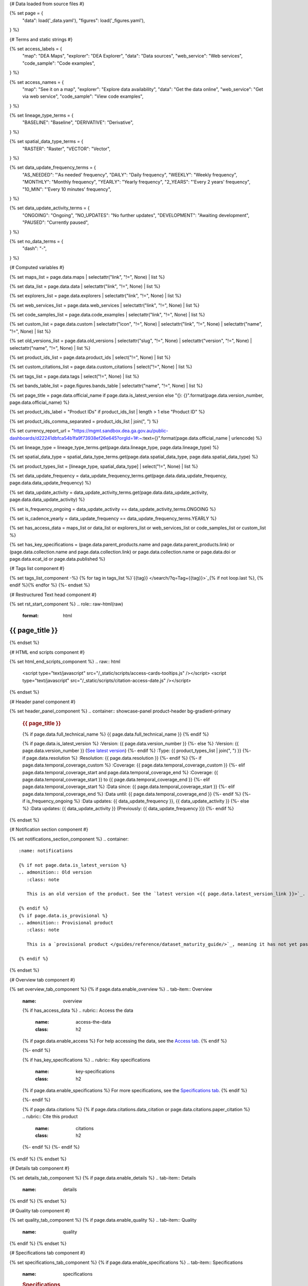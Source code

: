 {# Data loaded from source files #}

{% set page = {
   "data": load('_data.yaml'),
   "figures": load('_figures.yaml'),
} %}

{# Terms and static strings #}

{% set access_labels = {
   "map": "DEA Maps",
   "explorer": "DEA Explorer",
   "data": "Data sources",
   "web_service": "Web services",
   "code_sample": "Code examples",
} %}

{% set access_names = {
   "map": "See it on a map",
   "explorer": "Explore data availability",
   "data": "Get the data online",
   "web_service": "Get via web service",
   "code_sample": "View code examples",
} %}

{% set lineage_type_terms = {
   "BASELINE": "Baseline",
   "DERIVATIVE": "Derivative",
} %}

{% set spatial_data_type_terms = {
   "RASTER": "Raster",
   "VECTOR": "Vector",
} %}

{% set data_update_frequency_terms = {
   "AS_NEEDED": "'As needed' frequency",
   "DAILY": "Daily frequency",
   "WEEKLY": "Weekly frequency",
   "MONTHLY": "Monthly frequency",
   "YEARLY": "Yearly frequency",
   "2_YEARS": "'Every 2 years' frequency",
   "10_MIN": "'Every 10 minutes' frequency",
} %}

{% set data_update_activity_terms = {
   "ONGOING": "Ongoing",
   "NO_UPDATES": "No further updates",
   "DEVELOPMENT": "Awaiting development",
   "PAUSED": "Currently paused",
} %}

{% set no_data_terms = {
   "dash": "\-",
} %}

{# Computed variables #}

{% set maps_list = page.data.maps | selectattr("link",  "!=", None) | list %}

{% set data_list = page.data.data | selectattr("link",  "!=", None) | list %}

{% set explorers_list = page.data.explorers | selectattr("link",  "!=", None) | list %}

{% set web_services_list = page.data.web_services | selectattr("link",  "!=", None) | list %}

{% set code_samples_list = page.data.code_examples | selectattr("link",  "!=", None) | list %}

{% set custom_list = page.data.custom | selectattr("icon",  "!=", None) | selectattr("link",  "!=", None) | selectattr("name",  "!=", None) | list %}

{% set old_versions_list = page.data.old_versions | selectattr("slug",  "!=", None) | selectattr("version",  "!=", None) | selectattr("name",  "!=", None) | list %}

{% set product_ids_list = page.data.product_ids | select("!=", None) | list %}

{% set custom_citations_list = page.data.custom_citations | select("!=", None) | list %}

{% set tags_list = page.data.tags | select("!=", None) | list %}

{% set bands_table_list = page.figures.bands_table | selectattr("name",  "!=", None) | list %}

{% set page_title = page.data.official_name if page.data.is_latest_version else "{}: {}".format(page.data.version_number, page.data.official_name) %}

{% set product_ids_label = "Product IDs" if product_ids_list | length > 1 else "Product ID" %}

{% set product_ids_comma_separated = product_ids_list | join(", ") %}

{% set currency_report_url = "https://mgmt.sandbox.dea.ga.gov.au/public-dashboards/d22241dbfca54b1fa9f73938ef26e645?orgId=1#:~:text={}".format(page.data.official_name | urlencode) %}

{% set lineage_type = lineage_type_terms.get(page.data.lineage_type, page.data.lineage_type) %}

{% set spatial_data_type = spatial_data_type_terms.get(page.data.spatial_data_type, page.data.spatial_data_type) %}

{% set product_types_list = [lineage_type, spatial_data_type] | select("!=", None) | list %}

{% set data_update_frequency = data_update_frequency_terms.get(page.data.data_update_frequency, page.data.data_update_frequency) %}

{% set data_update_activity = data_update_activity_terms.get(page.data.data_update_activity, page.data.data_update_activity) %}

{% set is_frequency_ongoing = data_update_activity == data_update_activity_terms.ONGOING %}

{% set is_cadence_yearly = data_update_frequency == data_update_frequency_terms.YEARLY %}

{% set has_access_data = maps_list or data_list or explorers_list or web_services_list or code_samples_list or custom_list %}

{% set has_key_specifications = (page.data.parent_products.name and page.data.parent_products.link) or (page.data.collection.name and page.data.collection.link) or page.data.collection.name or page.data.doi or page.data.ecat_id or page.data.published %}

{# Tags list component #}

{% set tags_list_component -%}
{% for tag in tags_list %}`{{tag}} </search/?q=Tag+{{tag}}>`_{% if not loop.last %}, {% endif %}{% endfor %}
{%- endset %}

{# Restructured Text head component #}

{% set rst_start_component %}
.. role:: raw-html(raw)
   :format: html

.. rst-class:: product-page

======================================================================================================================================================
{{ page_title }}
======================================================================================================================================================
{% endset %}

{# HTML end scripts component #}

{% set html_end_scripts_component %}
.. raw:: html

   <script type="text/javascript" src="/_static/scripts/access-cards-tooltips.js" /></script>
   <script type="text/javascript" src="/_static/scripts/citation-access-date.js" /></script>
{% endset %}

{# Header panel component #}

{% set header_panel_component %}
.. container:: showcase-panel product-header bg-gradient-primary

   .. container::

      .. rubric:: {{ page_title }}

      {% if page.data.full_technical_name %}
      {{ page.data.full_technical_name }}
      {% endif %}

      {% if page.data.is_latest_version %}
      :Version: {{ page.data.version_number }}
      {%- else %}
      :Version: {{ page.data.version_number }} (`See latest version <{{ page.data.latest_version_link }}>`_)
      {%- endif %}
      :Type: {{ product_types_list | join(", ") }}
      {%- if page.data.resolution %}
      :Resolution: {{ page.data.resolution }}
      {%- endif %}
      {%- if page.data.temporal_coverage_custom %}
      :Coverage: {{ page.data.temporal_coverage_custom }}
      {%- elif page.data.temporal_coverage_start and page.data.temporal_coverage_end %}
      :Coverage: {{ page.data.temporal_coverage_start }} to {{ page.data.temporal_coverage_end }}
      {%- elif page.data.temporal_coverage_start  %}
      :Data since: {{ page.data.temporal_coverage_start }}
      {%- elif page.data.temporal_coverage_end  %}
      :Data until: {{ page.data.temporal_coverage_end }}
      {%- endif %}
      {%- if is_frequency_ongoing %}
      :Data updates: {{ data_update_frequency }}, {{ data_update_activity }}
      {%- else %}
      :Data updates: {{ data_update_activity }} (Previously: {{ data_update_frequency }})
      {%- endif %}

   .. container::

      .. image:: {{ page.data.header_image or "/_files/default/dea-earth-thumbnail.jpg" }}
         :class: no-gallery
{% endset %}

{# Notification section component #}

{% set notifications_section_component %}
.. container::
   :name: notifications

   {% if not page.data.is_latest_version %}
   .. admonition:: Old version
      :class: note
   
      This is an old version of the product. See the `latest version <{{ page.data.latest_version_link }}>`_.

   {% endif %}
   {% if page.data.is_provisional %}
   .. admonition:: Provisional product
      :class: note

      This is a `provisional product </guides/reference/dataset_maturity_guide/>`_, meaning it has not yet passed quality control and/or been finalised for release.

   {% endif %}
{% endset %}

{# Overview tab component #}

{% set overview_tab_component %}
{% if page.data.enable_overview %}
.. tab-item:: Overview
   :name: overview

   .. raw:: html

      <div class="product-tab-table-of-contents"></div>

   .. include:: _overview_1.md
      :parser: myst_parser.sphinx_

   {% if has_access_data %}
   .. rubric:: Access the data
      :name: access-the-data
      :class: h2

   {% if page.data.enable_access %}
   For help accessing the data, see the `Access tab <./?tab=access>`_.
   {% endif %}

   .. container:: card-list icons
      :name: access-the-data-cards

      .. grid:: 2 2 3 5
         :gutter: 3

         {% for item in maps_list %}
         .. grid-item-card:: :fas:`map-location-dot`
            :link: {{ item.link }}
            :link-alt: {{ access_labels.map }}

            {{ item.name or access_names.map }}
         {% endfor %}

         {% for item in explorers_list %}
         .. grid-item-card:: :fas:`magnifying-glass`
            :link: {{ item.link }}
            :link-alt: {{ access_labels.explorer }}

            {{ item.name or access_names.explorer }}
         {% endfor %}

         {% for item in data_list %}
         .. grid-item-card:: :fas:`database`
            :link: {{ item.link }}
            :link-alt: {{ access_labels.data }}

            {{ item.name or access_names.data }}
         {% endfor %}

         {% for item in code_samples_list %}
         .. grid-item-card:: :fas:`laptop-code`
            :link: {{ item.link }}
            :link-alt: {{ access_labels.code_sample }}

            {{ item.name or access_names.code_sample }}
         {% endfor %}

         {% for item in web_services_list %}
         .. grid-item-card:: :fas:`globe`
            :link: {{ item.link }}
            :link-alt: {{ access_labels.web_service }}

            {{ item.name or access_names.web_service }}
         {% endfor %}

         {% for item in custom_list %}
         .. grid-item-card:: :fas:`{{ item.icon }}`
            :link: {{ item.link }}
            :link-alt: {{ item.label or "" }}
            :class-card: {{ item.class }}

            {{ item.name }}
         {% endfor %}
   {%- endif %}

   {% if has_key_specifications %}
   .. rubric:: Key specifications
      :name: key-specifications
      :class: h2

   {% if page.data.enable_specifications %}
   For more specifications, see the `Specifications tab <./?tab=specifications>`_.
   {% endif %}

   .. list-table::
      :name: key-specifications-table

      {% if page.data.is_currency_reported and is_cadence_yearly %}
      * - **Currency**
        - See `currency and latest and next update dates <{{ currency_report_url }}>`_.
      {% elif page.data.is_currency_reported %}
      * - **Currency**
        - See `currency and latest update date <{{ currency_report_url }}>`_.
      {%- endif %}
      {%- if product_ids_list %}
      * - **{{ product_ids_label }}**
        - {{ product_ids_comma_separated }}
      {%- endif %}
      {%- if page.data.doi %}
      * - **DOI**
        - `{{ page.data.doi }} <https://doi.org/{{ page.data.doi }}>`_
      {%- elif page.data.ecat_id %}
      * - **Persistent ID**
        - `{{ page.data.ecat_id }} <https://ecat.ga.gov.au/geonetwork/srv/eng/catalog.search#/metadata/{{ page.data.ecat_id }}>`_
      {%- endif %}
      {%- if page.data.published %}
      * - **Last updated**
        - {{ page.data.published }}
      {%- endif %}
      {%- if page.data.parent_products %}
      {%- if page.data.parent_products.name and page.data.parent_products.link %}
      * - **Parent product(s)**
        - `{{ page.data.parent_products.name }} <{{ page.data.parent_products.link }}>`_
      {%- endif %}
      {%- endif %}
      {%- if page.data.collection %}
      {%- if page.data.collection.name and page.data.collection.link %}
      * - **Collection**
        - `{{ page.data.collection.name }} <{{ page.data.collection.link }}>`_
      {%- elif page.data.collection.name %}
      * - **Collection**
        - {{ page.data.collection.name }}
      {%- endif %}
      {%- endif %}
      {%- if tags_list %}
      * - **Tags**
        - {{ tags_list_component }}
      {%- endif %}
      {%- if page.data.licence %}
      {%- if page.data.licence.name and page.data.licence.link %}
      * - **Licence**
        - `{{ page.data.licence.name }} <{{ page.data.licence.link }}>`_
      {%- endif %}
      {%- endif %}
   {%- endif %}

   {% if page.data.citations %}
   {% if page.data.citations.data_citation or page.data.citations.paper_citation %}
   .. rubric:: Cite this product
      :name: citations
      :class: h2

   .. list-table::
      :name: citation-table

      {% if page.data.citations.data_citation %}
      * - **Data citation**
        - .. code-block:: text
             :class: citation-table-citation citation-access-date

             {{ page.data.citations.data_citation }}
      {%- endif %}
      {% if page.data.citations.paper_citation %}
      * - **Paper citation**
        - .. code-block:: text
             :class: citation-table-citation

             {{ page.data.citations.paper_citation }}
      {%- endif %}
      {% for citation in custom_list_citations %}
      * - **{{ citation.name }}**
        - .. code-block:: text
             :class: citation-table-citation

             {{ citation.citation }}
      {% endfor %}
   {%- endif %}
   {%- endif %}

   .. include:: _overview_2.md
      :parser: myst_parser.sphinx_
{% endif %}
{% endset %}

{# Details tab component #}

{% set details_tab_component %}
{% if page.data.enable_details %}
.. tab-item:: Details
   :name: details

   .. raw:: html

      <div class="product-tab-table-of-contents"></div>

   .. include:: _details.md
      :parser: myst_parser.sphinx_
{% endif %}
{% endset %}

{# Quality tab component #}

{% set quality_tab_component %}
{% if page.data.enable_quality %}
.. tab-item:: Quality
   :name: quality

   .. raw:: html

      <div class="product-tab-table-of-contents"></div>

   .. include:: _quality.md
      :parser: myst_parser.sphinx_
{% endif %}
{% endset %}

{# Specifications tab component #}

{% set specifications_tab_component %}
{% if page.data.enable_specifications %}
.. tab-item:: Specifications
   :name: specifications

   .. raw:: html

      <div class="product-tab-table-of-contents"></div>

   .. rubric:: Specifications
      :name: specifications-tables
      :class: h2

   .. dropdown:: General

      .. list-table::
         :name: general-specifications-table

         {% if page.data.is_latest_version and old_versions_list | length > 0 and page.data.enable_history %} {# If at least one old version exists. #}
         * - **Version**
           - {{ page.data.version_number }}
           - The version number of the product. See the `version history <./?tab=history>`_.
         {%- elif page.data.is_latest_version %}
         * - **Version**
           - {{ page.data.version_number }}
           - The version number of the product.
         {%- else %}
         * - **Version**
           - {{ page.data.version_number }}
           - This is an old version of the product. See the `latest version <{{ page.data.latest_version_link }}>`_.
         {%- endif %}
         {% if lineage_type == lineage_type_terms.DERIVATIVE %}
         * - **Lineage type**
           - {{ lineage_type }}
           - Derivative products are derived from other products.
         {%- elif lineage_type == lineage_type_terms.BASELINE %}
         * - **Lineage type**
           - {{ lineage_type }}
           - Baseline products are produced directly from satellite data.
         {%- else %}
         * - **Lineage type**
           - {{ lineage_type }}
           -
         {%- endif %}
         {% if spatial_data_type == spatial_data_type_terms.RASTER %}
         * - **Spatial type**
           - {{ spatial_data_type }}
           - Raster data consists of a grid of pixels.
         {%- elif spatial_data_type == spatial_data_type_terms.VECTOR %}
         * - **Spatial type**
           - {{ spatial_data_type }}
           - Vector data consists of mathematical polygons.
         {%- else %}
         * - **Spatial type**
           - {{ spatial_data_type }}
           -
         {%- endif %}
         {%- if page.data.resolution %}
         * - **Spatial resolution**
           - {{ page.data.resolution }}
           - The size of the small area that the data can represent.
         {%- endif %}
         {%- if page.data.temporal_coverage_custom %}
         * - **Temporal coverage**
           - {{ page.data.temporal_coverage_custom }}
           - The time span for which data is available.
         {%- elif page.data.temporal_coverage_start and page.data.temporal_coverage_end %}
         * - **Temporal coverage**
           - {{ page.data.temporal_coverage_start }} to {{ page.data.temporal_coverage_end }}
           - The time span for which data is available.
         {%- elif page.data.temporal_coverage_start  %}
         * - **Temporal coverage**
           - Since {{ page.data.temporal_coverage_start }}
           - The time span for which data is available.
         {%- elif page.data.temporal_coverage_end  %}
         * - **Temporal coverage**
           - Until {{ page.data.temporal_coverage_end }}
           - The time span for which data is available.
         {%- endif %}
         {%- if is_frequency_ongoing %}
         * - **Update frequency**
           - {{ data_update_frequency }}
           - The expected frequency of data updates. Also called 'Temporal resolution'.
         {%- else %}
         * - **Update frequency**
           - Previously: {{ data_update_frequency }}
           - When data updates were active, this was their expected frequency. Also called 'Temporal resolution'.
         {%- endif %}
         * - **Update activity**
           - {{ data_update_activity }}
           - The activity status of data updates.
         {%- if page.data.is_currency_reported and is_cadence_yearly %}
         * - **Currency**
           - `Currency Report <{{ currency_report_url }}>`_
           - See the report.
         * - **Latest and next update dates**
           - `Currency Report <{{ currency_report_url }}>`_
           - See the report.
         {% elif page.data.is_currency_reported %}
         * - **Currency**
           - `Currency Report <{{ currency_report_url }}>`_
           - See the report.
         * - **Latest update date**
           - `Currency Report <{{ currency_report_url }}>`_
           - See the report.
         {%- endif %}

   .. dropdown:: Classification

      .. list-table::
         :name: classification-specifications-table

         * - **Official name**
           - {{ page.data.official_name }}
           -
         {%- if page.data.full_technical_name %}
         * - **Technical name**
           - {{ page.data.full_technical_name }}
           -
         {%- endif %}
         {%- if product_ids_list %}
         * - **{{ product_ids_label }}**
           - {{ product_ids_comma_separated }}
           - Used in `ODC <https://www.opendatacube.org/>`_.
         {%- endif %}
         {%- if page.data.doi %}
         * - **DOI**
           - `{{ page.data.doi }} <https://doi.org/{{ page.data.doi }}>`_
           -
         {%- endif %}
         {%- if page.data.ecat_id %}
         * - **Persistent ID**
           - `{{ page.data.ecat_id }} <https://ecat.ga.gov.au/geonetwork/srv/eng/catalog.search#/metadata/{{ page.data.ecat_id }}>`_
           - eCat ID (internal use).
         {%- endif %}
         {%- if page.data.parent_products %}
         {%- if page.data.parent_products.name and page.data.parent_products.link %}
         * - **Parent product(s)**
           - `{{ page.data.parent_products.name }} <{{ page.data.parent_products.link }}>`_
           -
         {%- endif %}
         {%- endif %}
         {%- if page.data.collection %}
         {%- if page.data.collection.name and page.data.collection.link %}
         * - **Collection**
           - `{{ page.data.collection.name }} <{{ page.data.collection.link }}>`_
           -
         {%- elif page.data.collection.name %}
         * - **Collection**
           - {{ page.data.collection.name }}
           -
         {%- endif %}
         {%- endif %}
         {%- if tags_list %}
         * - **Tags**
           - {{ tags_list_component }}
           -
         {%- endif %}
         {%- if page.data.licence %}
         {%- if page.data.licence.name and page.data.licence.link and page.data.enable_credits %}
         * - **Licence**
           - `{{ page.data.licence.name }} <{{ page.data.licence.link }}>`_
           - See `Credits <./?tab=credits>`_.
         {%- elif page.data.licence.name and page.data.licence.link %}
         * - **Licence**
           - `{{ page.data.licence.name }} <{{ page.data.licence.link }}>`_
           -
         {%- endif %}
         {%- endif %}

   {% if bands_table_list %}
   .. rubric:: Bands
      :name: bands
      :class: h2

   Bands are distinct layers of data within a product that can be loaded using the Open Data Cube (on the `DEA Sandbox <dea_sandbox_>`_ or `NCI <nci_>`_) or DEA's `STAC API <stac_api_>`_.

   .. _dea_sandbox: https://knowledge.dea.ga.gov.au/guides/setup/Sandbox/sandbox/
   .. _nci: https://knowledge.dea.ga.gov.au/guides/setup/NCI/basics/
   .. _stac_api: https://knowledge.dea.ga.gov.au/guides/setup/gis/stac/

   .. list-table::
      :header-rows: 1
      :name: bands-specifications-table

      * - 
        - Aliases
        - Resolution
        - CRS
        - 'No data'
        - Units
        - Type
        - Description
      {% for band in bands_table_list %}
      * - **{{ band.name }}**
        - {{ band.aliases|join(', ') if band.aliases else no_data_terms.dash }}
        - {{ band.resolution or no_data_terms.dash }}
        - {{ band.crs or no_data_terms.dash }}
        - {{ band.nodata }}
        - {{ band.units or no_data_terms.dash }}
        - {{ band.type or no_data_terms.dash }}
        - {{ band.description or no_data_terms.dash }}
      {% endfor %}

   {{ page.figures.bands_footnote if page.figures.bands_footnote }}
   {% endif %}
{% endif %}
{% endset %}

{# Access tab component #}

{% set access_tab_component %}
{% if page.data.enable_access %}
.. tab-item:: Access
   :name: access

   .. raw:: html

      <div class="product-tab-table-of-contents"></div>

   .. rubric:: Access the data
      :name: access-the-data-2
      :class: h2

   {% if has_access_data %}
   .. list-table::
      :name: access-table

      {% if maps_list %}
      * - **{{ access_labels.map }}**
        - {% for item in maps_list %}
          * `{{ item.name or access_names.map }} <{{ item.link }}>`_
          {% endfor %}
        - Learn how to `use DEA Maps </guides/setup/dea_maps/>`_.
      {% endif %}

      {% if explorers_list %}
      * - **{{ access_labels.explorer }}**
        - {% for item in explorers_list %}
          * `{{ item.name or access_names.explorer }} <{{ item.link }}>`_
          {% endfor %}
        - Learn how to `use the DEA Explorer </setup/explorer_guide/>`_.
      {% endif %}

      {% if data_list %}
      * - **{{ access_labels.data }}**
        - {% for item in data_list %}
          * `{{ item.name or access_names.data }} <{{ item.link }}>`_
          {% endfor %}
        - Learn how to `access the data via AWS </guides/about/faq/#download-dea-data>`_.
      {% endif %}

      {% if code_samples_list %}
      * - **{{ access_labels.code_sample }}**
        - {% for item in code_samples_list %}
          * `{{ item.name or access_names.code_sample }} <{{ item.link }}>`_
          {% endfor %}
        - Learn how to `use the DEA Sandbox </guides/setup/Sandbox/sandbox/>`_.
      {% endif %}

      {% if web_services_list %}
      * - **{{ access_labels.web_service }}**
        - {% for item in web_services_list %}
          * `{{ item.name or access_names.web_service }} <{{ item.link }}>`_
          {% endfor %}
        - Learn how to `use DEA's web services </guides/setup/gis/README/>`_.
      {% endif %}

      {% for item in custom_list %}
      * - **{{ item.label or "" }}**
        - * `{{ item.name }} <{{ item.link }}>`_
        - {{ item.description or "" }}
      {% endfor %}
   {% else %}
   There are no data source links available at the present time.
   {% endif %}

   .. include:: _access.md
      :parser: myst_parser.sphinx_
{% endif %}
{% endset %}

{# History tab component #}

{% set history_tab_component %}
{% if page.data.enable_history %}
.. tab-item:: History
   :name: history

   .. raw:: html

      <div class="product-tab-table-of-contents"></div>

   {% if not page.data.is_latest_version %}
   .. rubric:: Version history
      :name: version-history
      :class: h2

   You can find the version history in the `latest version of the product <{{ page.data.latest_version_link }}?tab=history>`_.
   {% else %}
   .. rubric:: Version history
      :name: version-history
      :class: h2

   {% if old_versions_list | length > 0 %}

   View previous releases of this product. Versions are numbered using the `Semantic Versioning <semver_>`_ scheme (MAJOR.MINOR.PATCH).

   .. _semver: https://semver.org/

   .. list-table::

      * - {{ page.data.version_number }}: Current version
      {% for item in old_versions_list %}
      * - `{{ item.version }}: {{ item.title }} </data/version-history/{{ item.slug }}/>`_
      {% endfor %}
   {% else %}
   No previous versions are available.
   {% endif %}

   .. include:: _history.md
      :parser: myst_parser.sphinx_
   {% endif %}
{% endif %}
{% endset %}

{# FAQs tab component #}

{% set faqs_tab_component %}
{% if page.data.enable_faqs %}
.. tab-item:: FAQs
   :name: faqs

   .. raw:: html

      <div class="product-tab-table-of-contents"></div>

   .. include:: _faqs.md
      :parser: myst_parser.sphinx_
{% endif %}
{% endset %}

{# Credits tab component #}

{% set credits_tab_component %}
{% if page.data.enable_credits %}
.. tab-item:: Credits
   :name: credits

   .. raw:: html

      <div class="product-tab-table-of-contents"></div>

   .. include:: _credits.md
      :parser: myst_parser.sphinx_
{% endif %}
{% endset %}

{# Constructing the template #}

{{ rst_start_component }}

{{ header_panel_component }}

{{ notifications_section_component }}

.. tab-set::

   {{ overview_tab_component | indent(3, True) }}

   {{ details_tab_component | indent(3, True) }}

   {{ quality_tab_component | indent(3, True) }}

   {{ specifications_tab_component | indent(3, True) }}

   {{ access_tab_component | indent(3, True) }}

   {{ history_tab_component | indent(3, True) }}

   {{ faqs_tab_component | indent(3, True) }}

   {{ credits_tab_component | indent(3, True) }}

{{ html_end_scripts_component }}
